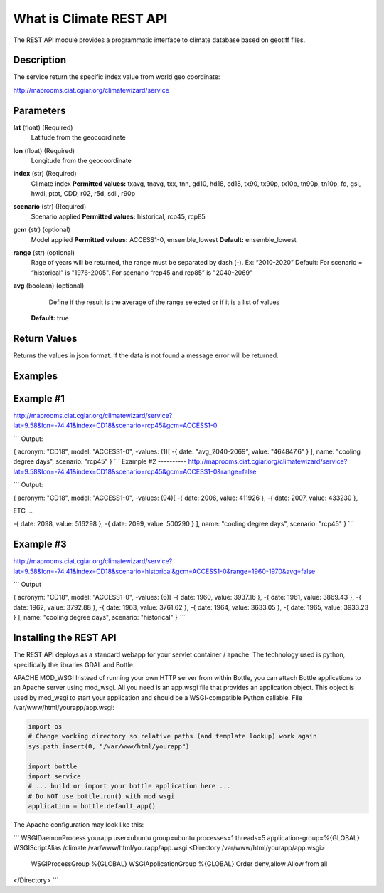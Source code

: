 What is Climate REST API
========================
The REST API module provides a programmatic interface to climate database based on geotiff files.

Description
-----------
The service return the specific index value from world geo coordinate:

http://maprooms.ciat.cgiar.org/climatewizard/service

Parameters
----------
**lat** (float)  (Required) 
    Latitude from the geocoordinate

**lon** (float)  (Required) 
    Longitude from the geocoordinate

**index** (str)  (Required) 
    Climate index
    **Permitted values:** txavg, tnavg, txx, tnn, gd10, hd18, cd18, tx90, tx90p, tx10p, tn90p, tn10p, fd, gsl, hwdi, ptot, CDD, r02, r5d, sdii, r90p

**scenario** (str) (Required) 
	Scenario applied
	**Permitted values:** historical, rcp45, rcp85

**gcm** (str) (optional) 
	Model applied
	**Permitted values:** ACCESS1-0, ensemble_lowest
	**Default:** ensemble_lowest




**range** (str) (optional)
	Rage of years will be returned, the range must be separated by dash (-). 
	Ex: “2010-2020”
	Default: For scenario = “historical” is "1976-2005". For scenario “rcp45 and rcp85” is "2040-2069"

**avg** (boolean) (optional)
	Define if the result is the average of the range selected or if it is a list of values
    **Default:** true

Return Values
--------------
Returns the values in json format. If the data is not found a message error will be returned.

Examples
--------
Example #1
----------
http://maprooms.ciat.cgiar.org/climatewizard/service?lat=9.58&lon=-74.41&index=CD18&scenario=rcp45&gcm=ACCESS1-0

```
Output:

{
acronym: "CD18",
model: "ACCESS1-0",
-values: (1)[
-{
date: "avg_2040-2069",
value: "464847.6"
}
],
name: "cooling degree days",
scenario: "rcp45"
}
```
Example #2
----------
http://maprooms.ciat.cgiar.org/climatewizard/service?lat=9.58&lon=-74.41&index=CD18&scenario=rcp45&gcm=ACCESS1-0&range=false

```
Output:

{
acronym: "CD18",
model: "ACCESS1-0",
-values: (94)[
-{
date: 2006,
value: 411926
},
-{
date: 2007,
value: 433230
},

ETC …

-{
date: 2098,
value: 516298
},
-{
date: 2099,
value: 500290
}
],
name: "cooling degree days",
scenario: "rcp45"
}
```

Example #3
----------
http://maprooms.ciat.cgiar.org/climatewizard/service?lat=9.58&lon=-74.41&index=CD18&scenario=historical&gcm=ACCESS1-0&range=1960-1970&avg=false

```
Output

{
acronym: "CD18",
model: "ACCESS1-0",
-values: (6)[
-{
date: 1960,
value: 3937.16
},
-{
date: 1961,
value: 3869.43
},
-{
date: 1962,
value: 3792.88
},
-{
date: 1963,
value: 3761.62
},
-{
date: 1964,
value: 3633.05
},
-{
date: 1965,
value: 3933.23
}
],
name: "cooling degree days",
scenario: "historical"
}
```

Installing the REST API
-----------------------
The REST API deploys as a standard webapp for your servlet container / apache.
The technology used is python, specifically the libraries GDAL and Bottle.

APACHE MOD_WSGI
Instead of running your own HTTP server from within Bottle, you can attach Bottle applications to an Apache server using mod_wsgi.
All you need is an app.wsgi file that provides an application object. This object is used by mod_wsgi to start your application and should be a WSGI-compatible Python callable.
File /var/www/html/yourapp/app.wsgi:

.. code-block:: python

	import os
	# Change working directory so relative paths (and template lookup) work again
	sys.path.insert(0, "/var/www/html/yourapp")

	import bottle
	import service
	# ... build or import your bottle application here ...
	# Do NOT use bottle.run() with mod_wsgi
	application = bottle.default_app()

The Apache configuration may look like this:

```
WSGIDaemonProcess yourapp user=ubuntu group=ubuntu processes=1 threads=5
application-group=%{GLOBAL}
WSGIScriptAlias /climate /var/www/html/yourapp/app.wsgi
<Directory /var/www/html/yourapp/app.wsgi>
  WSGIProcessGroup %{GLOBAL}
  WSGIApplicationGroup %{GLOBAL}
  Order deny,allow
  Allow from all
</Directory>
```
